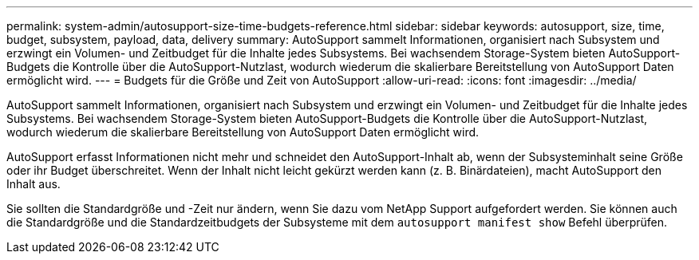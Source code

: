 ---
permalink: system-admin/autosupport-size-time-budgets-reference.html 
sidebar: sidebar 
keywords: autosupport, size, time, budget, subsystem, payload, data, delivery 
summary: AutoSupport sammelt Informationen, organisiert nach Subsystem und erzwingt ein Volumen- und Zeitbudget für die Inhalte jedes Subsystems. Bei wachsendem Storage-System bieten AutoSupport-Budgets die Kontrolle über die AutoSupport-Nutzlast, wodurch wiederum die skalierbare Bereitstellung von AutoSupport Daten ermöglicht wird. 
---
= Budgets für die Größe und Zeit von AutoSupport
:allow-uri-read: 
:icons: font
:imagesdir: ../media/


[role="lead"]
AutoSupport sammelt Informationen, organisiert nach Subsystem und erzwingt ein Volumen- und Zeitbudget für die Inhalte jedes Subsystems. Bei wachsendem Storage-System bieten AutoSupport-Budgets die Kontrolle über die AutoSupport-Nutzlast, wodurch wiederum die skalierbare Bereitstellung von AutoSupport Daten ermöglicht wird.

AutoSupport erfasst Informationen nicht mehr und schneidet den AutoSupport-Inhalt ab, wenn der Subsysteminhalt seine Größe oder ihr Budget überschreitet. Wenn der Inhalt nicht leicht gekürzt werden kann (z. B. Binärdateien), macht AutoSupport den Inhalt aus.

Sie sollten die Standardgröße und -Zeit nur ändern, wenn Sie dazu vom NetApp Support aufgefordert werden. Sie können auch die Standardgröße und die Standardzeitbudgets der Subsysteme mit dem `autosupport manifest show` Befehl überprüfen.
